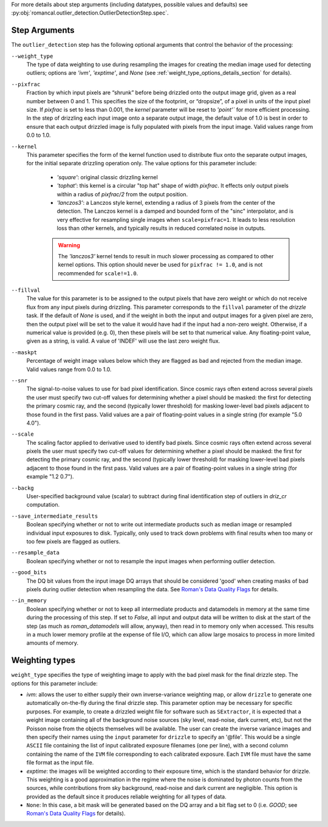 .. _outlier_detection_step_args:

For more details about step arguments (including datatypes, possible values
and defaults) see :py:obj:`romancal.outlier_detection.OutlierDetectionStep.spec`.

Step Arguments
==============
The ``outlier_detection`` step has the following optional arguments that control the
behavior of the processing:

``--weight_type``
  The type of data weighting to use during resampling the images for creating the
  median image used for detecting outliers; options are `'ivm'`, `'exptime'`,
  and `None` (see :ref:`weight_type_options_details_section` for details).

``--pixfrac``
  Fraction by which input pixels are “shrunk” before being drizzled onto the output
  image grid, given as a real number between 0 and 1. This specifies the size of the
  footprint, or “dropsize”, of a pixel in units of the input pixel size. If `pixfrac`
  is set to less than 0.001, the `kernel` parameter will be reset to `'point'`` for more
  efficient processing. In the step of drizzling each input image onto a separate
  output image, the default value of 1.0 is best in order to ensure that each
  output drizzled image is fully populated with pixels from the input image.
  Valid values range from 0.0 to 1.0.

``--kernel``
  This parameter specifies the form of the kernel function used to distribute
  flux onto the separate output images, for the initial separate drizzling
  operation only. The value options for this parameter include:

      * `'square'`: original classic drizzling kernel

      * `'tophat'`: this kernel is a circular "top hat" shape of width
        `pixfrac`. It effects only output pixels within a radius of
        `pixfrac/2` from the output position.

      * `'lanczos3'`: a Lanczos style kernel, extending a radius of
        3 pixels from the center of the detection. The Lanczos kernel is
        a damped and bounded form of the "sinc" interpolator, and is very
        effective for resampling single images when ``scale=pixfrac=1``.
        It leads to less resolution loss than other kernels, and typically
        results in reduced correlated noise in outputs.

      .. warning:: The `'lanczos3'` kernel tends to result in much slower
         processing as compared to other kernel options. This option
         should never be used for ``pixfrac != 1.0``, and is not recommended
         for ``scale!=1.0``.

``--fillval``
    The value for this parameter is to be assigned to the output pixels that
    have zero weight or which do not receive flux from any input pixels during
    drizzling. This parameter corresponds to the ``fillval`` parameter of the
    `drizzle` task. If the default of `None` is used, and if the weight in
    both the input and output images for a given pixel are zero, then
    the output pixel will be set to the value it would have had if the input
    had a non-zero weight. Otherwise, if a numerical value is provided
    (e.g. 0), then these pixels will be set to that numerical value.
    Any floating-point value, given as a string, is valid.
    A value of 'INDEF' will use the last zero weight flux.

``--maskpt``
  Percentage of weight image values below which they are flagged as bad and rejected
  from the median image. Valid values range from 0.0 to 1.0.

``--snr``
  The signal-to-noise values to use for bad pixel identification. Since cosmic rays
  often extend across several pixels the user must specify two cut-off values for
  determining whether a pixel should be masked: the first for detecting the primary
  cosmic ray, and the second (typically lower threshold) for masking lower-level bad
  pixels adjacent to those found in the first pass.  Valid values are a pair of
  floating-point values in a single string (for example "5.0 4.0").

``--scale``
  The scaling factor applied to derivative used to identify bad pixels. Since cosmic
  rays often extend across several pixels the user must specify two cut-off values for
  determining whether a pixel should be masked: the first for detecting the primary
  cosmic ray, and the second (typically lower threshold) for masking lower-level bad
  pixels adjacent to those found in the first pass.  Valid values are a pair of
  floating-point values in a single string (for example "1.2 0.7").

``--backg``
  User-specified background value (scalar) to subtract during final identification
  step of outliers in `driz_cr` computation.

``--save_intermediate_results``
  Boolean specifying whether or not to write out intermediate products such as median image or
  resampled individual input exposures to disk. Typically, only used to track down
  problems with final results when too many or too few pixels are flagged as outliers.

``--resample_data``
  Boolean specifying whether or not to resample the input images when performing outlier
  detection.

``--good_bits``
  The DQ bit values from the input image DQ arrays that should be considered 'good'
  when creating masks of bad pixels during outlier detection when resampling the data.
  See `Roman's Data Quality Flags
  <https://github.com/spacetelescope/romancal/blob/main/romancal/lib/dqflags.py>`_
  for details.

``--in_memory``
  Boolean specifying whether or not to keep all intermediate products and datamodels in
  memory at the same time during the processing of this step.  If set to `False`,
  all input and output data will be written to disk at the start of the step
  (as much as `roman_datamodels` will allow, anyway), then read in to memory only when
  accessed.  This results in a much lower memory profile at the expense of file I/O,
  which can allow large mosaics to process in more limited amounts of memory.

.. _weight_type_options_details_section:

Weighting types
===============
``weight_type`` specifies the type of weighting image to apply with the bad pixel
mask for the final drizzle step.  The options for this parameter include:

* `ivm`: allows the user to either supply their own inverse-variance weighting map,
  or allow ``drizzle`` to generate one automatically on-the-fly during the final
  drizzle step. This parameter option may be necessary for specific purposes.
  For example, to create a drizzled weight file for software such as ``SExtractor``,
  it is expected that a weight image containing all of the background noise sources
  (sky level, read-noise, dark current, etc), but not the Poisson noise from the
  objects themselves will be available. The user can create the inverse variance
  images and then specify their names using the ``input`` parameter for ``drizzle``
  to specify an '\@file'. This would be a single ``ASCII`` file containing the list
  of input calibrated exposure filenames (one per line), with a second column
  containing the name of the ``IVM`` file corresponding to each calibrated exposure.
  Each ``IVM`` file must have the same file format as the input file.

* `exptime`: the images will be weighted according to their exposure time, which is the
  standard behavior for drizzle. This weighting is a good approximation in the regime
  where the noise is dominated by photon counts from the sources, while contributions
  from sky background, read-noise and dark current are negligible. This option is
  provided as the default since it produces reliable weighting for all types of data.

* ``None``: In this case, a bit mask will be generated based on the DQ array and a
  bit flag set to 0 (i.e. `GOOD`; see `Roman's Data Quality Flags
  <https://github.com/spacetelescope/romancal/blob/main/romancal/lib/dqflags.py>`_
  for details).

